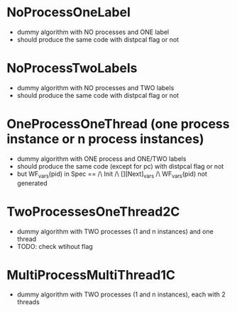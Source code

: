* NoProcessOneLabel
- dummy algorithm with NO processes and ONE label
- should produce the same code with distpcal flag or not

* NoProcessTwoLabels
- dummy algorithm with NO processes and TWO labels
- should produce the same code with distpcal flag or not

* OneProcessOneThread (one process instance or n process instances)
- dummy algorithm with ONE process and ONE/TWO labels
- should produce the same code (except for pc) with distpcal flag or not
- but WF_vars(pid) in
     Spec == /\ Init /\ [][Next]_vars
             /\ WF_vars(pid)
  not generated

* TwoProcessesOneThread2C
- dummy algorithm with TWO processes (1 and n instances) and one thread
- TODO: check wtihout flag

* MultiProcessMultiThread1C
- dummy algorithm with TWO processes (1 and n instances), each with 2 threads
